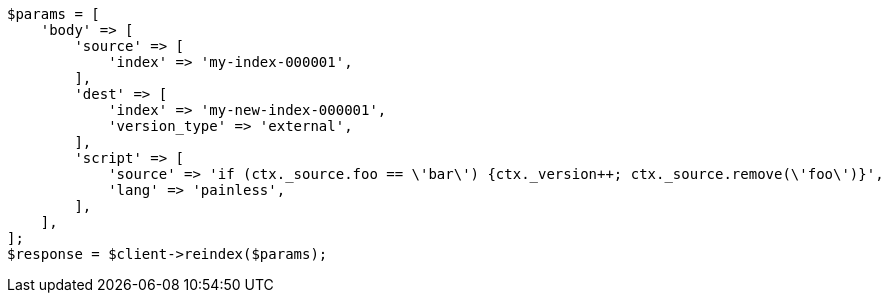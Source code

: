 // docs/reindex.asciidoc:909

[source, php]
----
$params = [
    'body' => [
        'source' => [
            'index' => 'my-index-000001',
        ],
        'dest' => [
            'index' => 'my-new-index-000001',
            'version_type' => 'external',
        ],
        'script' => [
            'source' => 'if (ctx._source.foo == \'bar\') {ctx._version++; ctx._source.remove(\'foo\')}',
            'lang' => 'painless',
        ],
    ],
];
$response = $client->reindex($params);
----
